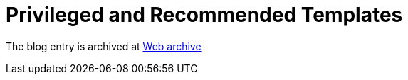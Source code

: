 ////
     Licensed to the Apache Software Foundation (ASF) under one
     or more contributor license agreements.  See the NOTICE file
     distributed with this work for additional information
     regarding copyright ownership.  The ASF licenses this file
     to you under the Apache License, Version 2.0 (the
     "License"); you may not use this file except in compliance
     with the License.  You may obtain a copy of the License at

       http://www.apache.org/licenses/LICENSE-2.0

     Unless required by applicable law or agreed to in writing,
     software distributed under the License is distributed on an
     "AS IS" BASIS, WITHOUT WARRANTIES OR CONDITIONS OF ANY
     KIND, either express or implied.  See the License for the
     specific language governing permissions and limitations
     under the License.
////
= Privileged and Recommended Templates
:jbake-type: page
:jbake-tags: community
:jbake-status: published
:keywords: blog entry privileged_and_recommended_templates
:description: blog entry privileged_and_recommended_templates
:toc: left
:toclevels: 4
:toc-title: 


The blog entry is archived at link:https://web.archive.org/web/20170314072045/https://blogs.oracle.com/geertjan/entry/privileged_and_recommended_templates[Web archive]

